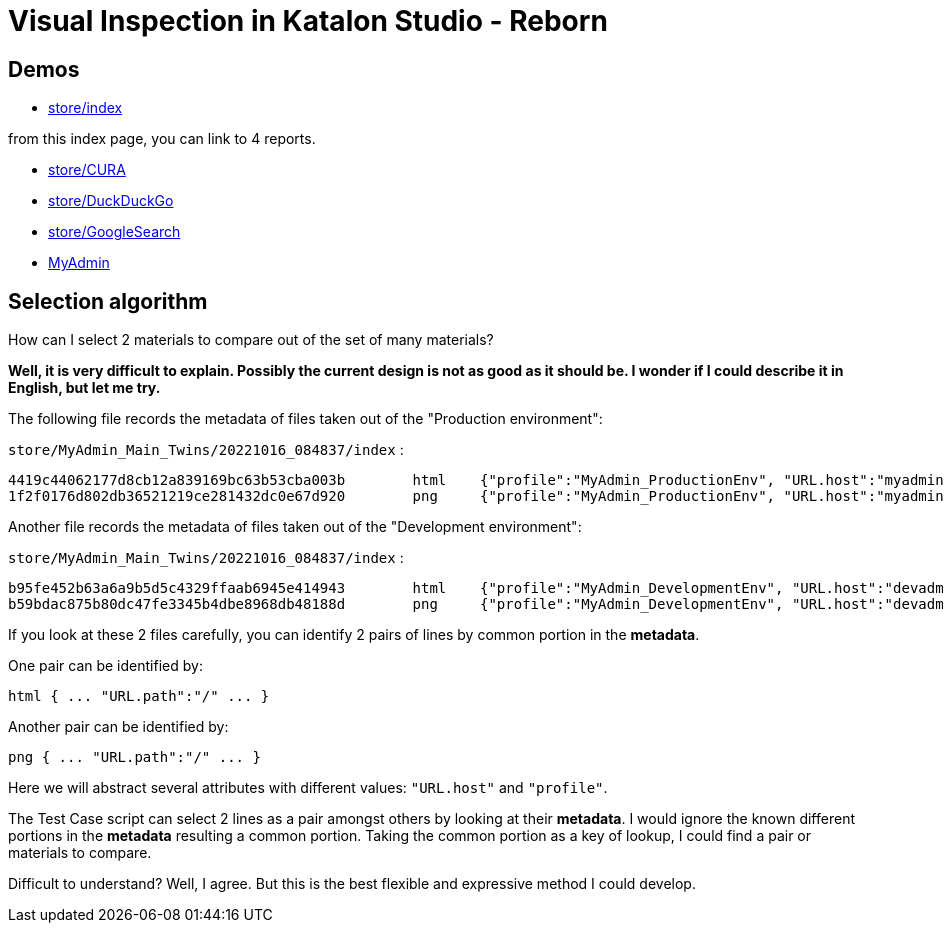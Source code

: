= Visual Inspection in Katalon Studio - Reborn

== Demos

- https://kazurayam.github.io/VisualInspectionInKatalonStudio_Reborn/store/index.html[store/index]

from this index page, you can link to 4 reports.

- https://kazurayam.github.io/VisualInspectionInKatalonStudio_Reborn/store/CURA-20221122_205328.html[store/CURA]
- https://kazurayam.github.io/VisualInspectionInKatalonStudio_Reborn/store/DuckDuckGo-20221122_205136.html[store/DuckDuckGo]
- https://kazurayam.github.io/VisualInspectionInKatalonStudio_Reborn/store/GoogleSearch-20221122_205154.html[store/GoogleSearch]
- https://kazurayam.github.io/VisualInspectionInKatalonStudio_Reborn/store/MyAdmin-20221122_211742.html[MyAdmin]


== Selection algorithm

How can I select 2 materials to compare out of the set of many materials?

*Well, it is very difficult to explain. Possibly the current design is not as good as it should be. I wonder if I could describe it in English, but let me try.*

The following file records the metadata of files taken out of the "Production environment":

`store/MyAdmin_Main_Twins/20221016_084837/index` :

```
4419c44062177d8cb12a839169bc63b53cba003b	html	{"profile":"MyAdmin_ProductionEnv", "URL.host":"myadmin.kazurayam.com", "URL.path":"/", "URL.port":"80", "URL.protocol":"http"}
1f2f0176d802db36521219ce281432dc0e67d920	png	{"profile":"MyAdmin_ProductionEnv", "URL.host":"myadmin.kazurayam.com", "URL.path":"/", "URL.port":"80", "URL.protocol":"http"}
```

Another file records the metadata of files taken out of the "Development environment":

`store/MyAdmin_Main_Twins/20221016_084837/index` :

```
b95fe452b63a6a9b5d5c4329ffaab6945e414943	html	{"profile":"MyAdmin_DevelopmentEnv", "URL.host":"devadmin.kazurayam.com", "URL.path":"/", "URL.port":"80", "URL.protocol":"http"}
b59bdac875b80dc47fe3345b4dbe8968db48188d	png	{"profile":"MyAdmin_DevelopmentEnv", "URL.host":"devadmin.kazurayam.com", "URL.path":"/", "URL.port":"80", "URL.protocol":"http"}
```

If you look at these 2 files carefully, you can identify 2 pairs of lines by common portion in the *metadata*.

One pair can be identified by:

```
html { ... "URL.path":"/" ... }
```

Another pair can be identified by:

```
png { ... "URL.path":"/" ... }
```

Here we will abstract several attributes with different values: `"URL.host"` and `"profile"`.

The Test Case script can select 2 lines as a pair amongst others by looking at their *metadata*. I would ignore the known different portions in the *metadata* resulting a common portion. Taking the common portion as a key of lookup, I could find a pair or materials to compare.

Difficult to understand? Well, I agree. But this is the best flexible and expressive method I could develop.

